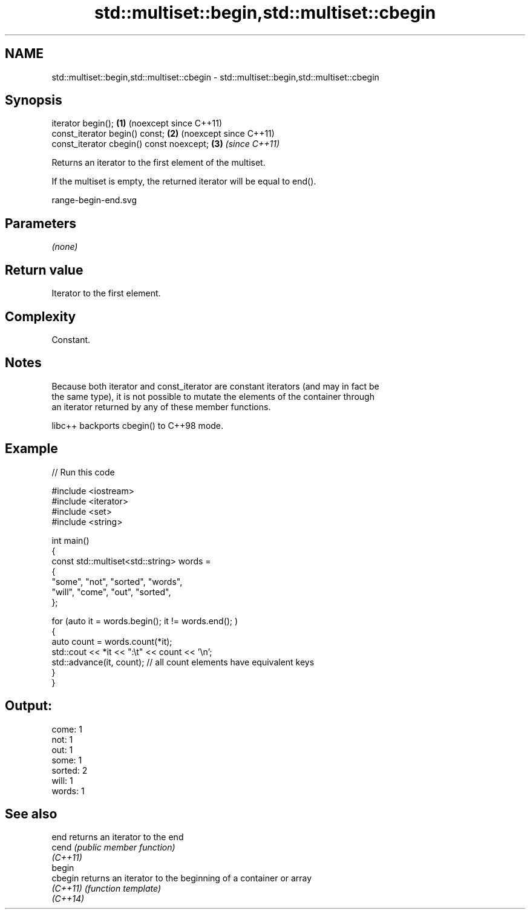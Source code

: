 .TH std::multiset::begin,std::multiset::cbegin 3 "2024.06.10" "http://cppreference.com" "C++ Standard Libary"
.SH NAME
std::multiset::begin,std::multiset::cbegin \- std::multiset::begin,std::multiset::cbegin

.SH Synopsis
   iterator begin();                       \fB(1)\fP (noexcept since C++11)
   const_iterator begin() const;           \fB(2)\fP (noexcept since C++11)
   const_iterator cbegin() const noexcept; \fB(3)\fP \fI(since C++11)\fP

   Returns an iterator to the first element of the multiset.

   If the multiset is empty, the returned iterator will be equal to end().

   range-begin-end.svg

.SH Parameters

   \fI(none)\fP

.SH Return value

   Iterator to the first element.

.SH Complexity

   Constant.

.SH Notes

   Because both iterator and const_iterator are constant iterators (and may in fact be
   the same type), it is not possible to mutate the elements of the container through
   an iterator returned by any of these member functions.

   libc++ backports cbegin() to C++98 mode.

.SH Example


// Run this code

 #include <iostream>
 #include <iterator>
 #include <set>
 #include <string>

 int main()
 {
     const std::multiset<std::string> words =
     {
         "some", "not", "sorted", "words",
         "will", "come", "out", "sorted",
     };

     for (auto it = words.begin(); it != words.end(); )
     {
         auto count = words.count(*it);
         std::cout << *it << ":\\t" << count << '\\n';
         std::advance(it, count); // all count elements have equivalent keys
     }
 }

.SH Output:

 come:   1
 not:    1
 out:    1
 some:   1
 sorted: 2
 will:   1
 words:  1

.SH See also

   end     returns an iterator to the end
   cend    \fI(public member function)\fP
   \fI(C++11)\fP
   begin
   cbegin  returns an iterator to the beginning of a container or array
   \fI(C++11)\fP \fI(function template)\fP
   \fI(C++14)\fP

